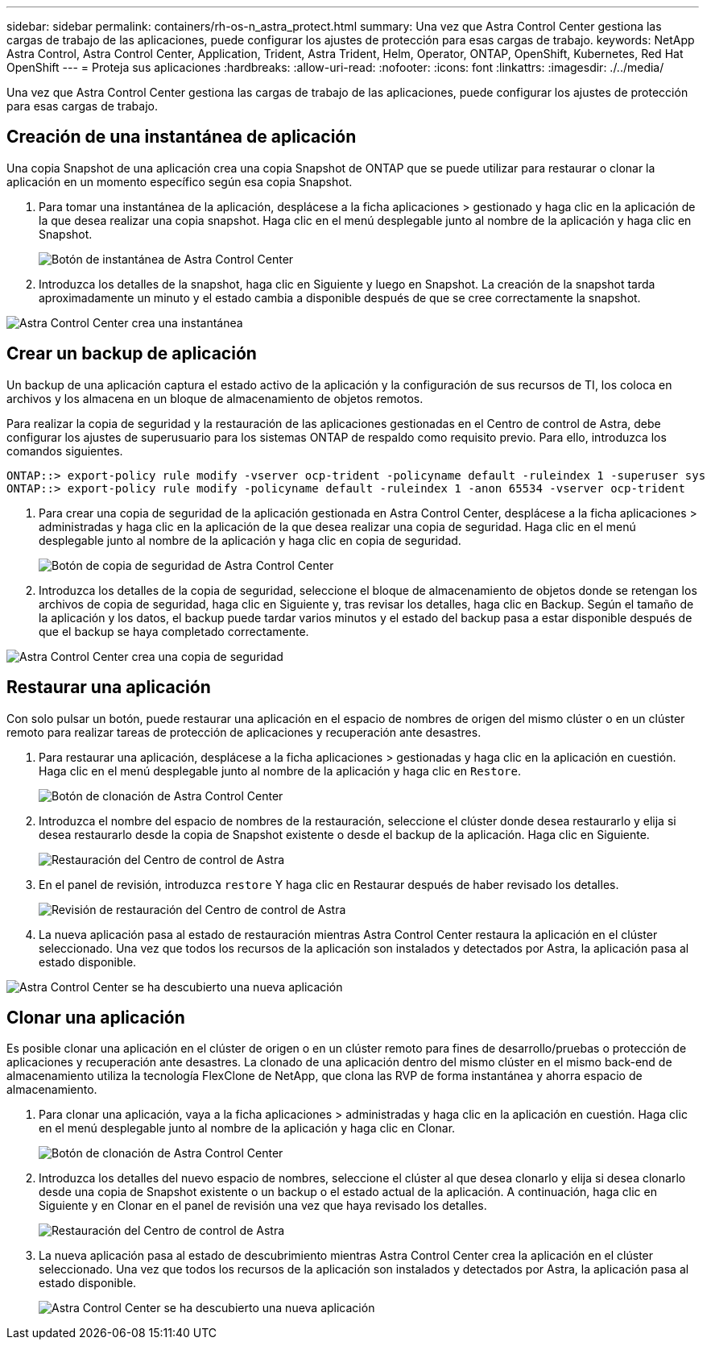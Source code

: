 ---
sidebar: sidebar 
permalink: containers/rh-os-n_astra_protect.html 
summary: Una vez que Astra Control Center gestiona las cargas de trabajo de las aplicaciones, puede configurar los ajustes de protección para esas cargas de trabajo. 
keywords: NetApp Astra Control, Astra Control Center, Application, Trident, Astra Trident, Helm, Operator, ONTAP, OpenShift, Kubernetes, Red Hat OpenShift 
---
= Proteja sus aplicaciones
:hardbreaks:
:allow-uri-read: 
:nofooter: 
:icons: font
:linkattrs: 
:imagesdir: ./../media/


Una vez que Astra Control Center gestiona las cargas de trabajo de las aplicaciones, puede configurar los ajustes de protección para esas cargas de trabajo.



== Creación de una instantánea de aplicación

Una copia Snapshot de una aplicación crea una copia Snapshot de ONTAP que se puede utilizar para restaurar o clonar la aplicación en un momento específico según esa copia Snapshot.

. Para tomar una instantánea de la aplicación, desplácese a la ficha aplicaciones > gestionado y haga clic en la aplicación de la que desea realizar una copia snapshot. Haga clic en el menú desplegable junto al nombre de la aplicación y haga clic en Snapshot.
+
image:redhat_openshift_image130.jpg["Botón de instantánea de Astra Control Center"]

. Introduzca los detalles de la snapshot, haga clic en Siguiente y luego en Snapshot. La creación de la snapshot tarda aproximadamente un minuto y el estado cambia a disponible después de que se cree correctamente la snapshot.


image:redhat_openshift_image131.jpg["Astra Control Center crea una instantánea"]



== Crear un backup de aplicación

Un backup de una aplicación captura el estado activo de la aplicación y la configuración de sus recursos de TI, los coloca en archivos y los almacena en un bloque de almacenamiento de objetos remotos.

Para realizar la copia de seguridad y la restauración de las aplicaciones gestionadas en el Centro de control de Astra, debe configurar los ajustes de superusuario para los sistemas ONTAP de respaldo como requisito previo. Para ello, introduzca los comandos siguientes.

[listing]
----
ONTAP::> export-policy rule modify -vserver ocp-trident -policyname default -ruleindex 1 -superuser sys
ONTAP::> export-policy rule modify -policyname default -ruleindex 1 -anon 65534 -vserver ocp-trident
----
. Para crear una copia de seguridad de la aplicación gestionada en Astra Control Center, desplácese a la ficha aplicaciones > administradas y haga clic en la aplicación de la que desea realizar una copia de seguridad. Haga clic en el menú desplegable junto al nombre de la aplicación y haga clic en copia de seguridad.
+
image:redhat_openshift_image132.jpg["Botón de copia de seguridad de Astra Control Center"]

. Introduzca los detalles de la copia de seguridad, seleccione el bloque de almacenamiento de objetos donde se retengan los archivos de copia de seguridad, haga clic en Siguiente y, tras revisar los detalles, haga clic en Backup. Según el tamaño de la aplicación y los datos, el backup puede tardar varios minutos y el estado del backup pasa a estar disponible después de que el backup se haya completado correctamente.


image:redhat_openshift_image133.jpg["Astra Control Center crea una copia de seguridad"]



== Restaurar una aplicación

Con solo pulsar un botón, puede restaurar una aplicación en el espacio de nombres de origen del mismo clúster o en un clúster remoto para realizar tareas de protección de aplicaciones y recuperación ante desastres.

. Para restaurar una aplicación, desplácese a la ficha aplicaciones > gestionadas y haga clic en la aplicación en cuestión. Haga clic en el menú desplegable junto al nombre de la aplicación y haga clic en `Restore`.
+
image:redhat_openshift_image134.jpg["Botón de clonación de Astra Control Center"]

. Introduzca el nombre del espacio de nombres de la restauración, seleccione el clúster donde desea restaurarlo y elija si desea restaurarlo desde la copia de Snapshot existente o desde el backup de la aplicación. Haga clic en Siguiente.
+
image:redhat_openshift_image135.jpg["Restauración del Centro de control de Astra"]

. En el panel de revisión, introduzca `restore` Y haga clic en Restaurar después de haber revisado los detalles.
+
image:redhat_openshift_image136.jpg["Revisión de restauración del Centro de control de Astra"]

. La nueva aplicación pasa al estado de restauración mientras Astra Control Center restaura la aplicación en el clúster seleccionado. Una vez que todos los recursos de la aplicación son instalados y detectados por Astra, la aplicación pasa al estado disponible.


image:redhat_openshift_image137.jpg["Astra Control Center se ha descubierto una nueva aplicación"]



== Clonar una aplicación

Es posible clonar una aplicación en el clúster de origen o en un clúster remoto para fines de desarrollo/pruebas o protección de aplicaciones y recuperación ante desastres. La clonado de una aplicación dentro del mismo clúster en el mismo back-end de almacenamiento utiliza la tecnología FlexClone de NetApp, que clona las RVP de forma instantánea y ahorra espacio de almacenamiento.

. Para clonar una aplicación, vaya a la ficha aplicaciones > administradas y haga clic en la aplicación en cuestión. Haga clic en el menú desplegable junto al nombre de la aplicación y haga clic en Clonar.
+
image:redhat_openshift_image138.jpg["Botón de clonación de Astra Control Center"]

. Introduzca los detalles del nuevo espacio de nombres, seleccione el clúster al que desea clonarlo y elija si desea clonarlo desde una copia de Snapshot existente o un backup o el estado actual de la aplicación. A continuación, haga clic en Siguiente y en Clonar en el panel de revisión una vez que haya revisado los detalles.
+
image:redhat_openshift_image139.jpg["Restauración del Centro de control de Astra"]

. La nueva aplicación pasa al estado de descubrimiento mientras Astra Control Center crea la aplicación en el clúster seleccionado. Una vez que todos los recursos de la aplicación son instalados y detectados por Astra, la aplicación pasa al estado disponible.
+
image:redhat_openshift_image140.jpg["Astra Control Center se ha descubierto una nueva aplicación"]


